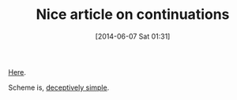 #+POSTID: 8670
#+DATE: [2014-06-07 Sat 01:31]
#+OPTIONS: toc:nil num:nil todo:nil pri:nil tags:nil ^:nil TeX:nil
#+CATEGORY: Link
#+TAGS: Programming, Programming Language, Scheme
#+TITLE: Nice article on continuations

[[http://danielmartins.ninja/posts/why-are-continuations-so-darn-cool.html][Here]]. 

Scheme is, [[http://www.wisdomandwonder.com/article/119/deceptively-simple][deceptively simple]].



